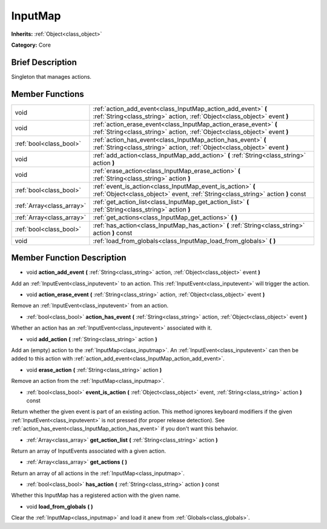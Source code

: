 .. Generated automatically by doc/tools/makerst.py in Godot's source tree.
.. DO NOT EDIT THIS FILE, but the doc/base/classes.xml source instead.

.. _class_InputMap:

InputMap
========

**Inherits:** :ref:`Object<class_object>`

**Category:** Core

Brief Description
-----------------

Singleton that manages actions.

Member Functions
----------------

+----------------------------+--------------------------------------------------------------------------------------------------------------------------------------------------+
| void                       | :ref:`action_add_event<class_InputMap_action_add_event>`  **(** :ref:`String<class_string>` action, :ref:`Object<class_object>` event  **)**     |
+----------------------------+--------------------------------------------------------------------------------------------------------------------------------------------------+
| void                       | :ref:`action_erase_event<class_InputMap_action_erase_event>`  **(** :ref:`String<class_string>` action, :ref:`Object<class_object>` event  **)** |
+----------------------------+--------------------------------------------------------------------------------------------------------------------------------------------------+
| :ref:`bool<class_bool>`    | :ref:`action_has_event<class_InputMap_action_has_event>`  **(** :ref:`String<class_string>` action, :ref:`Object<class_object>` event  **)**     |
+----------------------------+--------------------------------------------------------------------------------------------------------------------------------------------------+
| void                       | :ref:`add_action<class_InputMap_add_action>`  **(** :ref:`String<class_string>` action  **)**                                                    |
+----------------------------+--------------------------------------------------------------------------------------------------------------------------------------------------+
| void                       | :ref:`erase_action<class_InputMap_erase_action>`  **(** :ref:`String<class_string>` action  **)**                                                |
+----------------------------+--------------------------------------------------------------------------------------------------------------------------------------------------+
| :ref:`bool<class_bool>`    | :ref:`event_is_action<class_InputMap_event_is_action>`  **(** :ref:`Object<class_object>` event, :ref:`String<class_string>` action  **)** const |
+----------------------------+--------------------------------------------------------------------------------------------------------------------------------------------------+
| :ref:`Array<class_array>`  | :ref:`get_action_list<class_InputMap_get_action_list>`  **(** :ref:`String<class_string>` action  **)**                                          |
+----------------------------+--------------------------------------------------------------------------------------------------------------------------------------------------+
| :ref:`Array<class_array>`  | :ref:`get_actions<class_InputMap_get_actions>`  **(** **)**                                                                                      |
+----------------------------+--------------------------------------------------------------------------------------------------------------------------------------------------+
| :ref:`bool<class_bool>`    | :ref:`has_action<class_InputMap_has_action>`  **(** :ref:`String<class_string>` action  **)** const                                              |
+----------------------------+--------------------------------------------------------------------------------------------------------------------------------------------------+
| void                       | :ref:`load_from_globals<class_InputMap_load_from_globals>`  **(** **)**                                                                          |
+----------------------------+--------------------------------------------------------------------------------------------------------------------------------------------------+

Member Function Description
---------------------------

.. _class_InputMap_action_add_event:

- void  **action_add_event**  **(** :ref:`String<class_string>` action, :ref:`Object<class_object>` event  **)**

Add an :ref:`InputEvent<class_inputevent>` to an action. This :ref:`InputEvent<class_inputevent>` will trigger the action.

.. _class_InputMap_action_erase_event:

- void  **action_erase_event**  **(** :ref:`String<class_string>` action, :ref:`Object<class_object>` event  **)**

Remove an :ref:`InputEvent<class_inputevent>` from an action.

.. _class_InputMap_action_has_event:

- :ref:`bool<class_bool>`  **action_has_event**  **(** :ref:`String<class_string>` action, :ref:`Object<class_object>` event  **)**

Whether an action has an :ref:`InputEvent<class_inputevent>` associated with it.

.. _class_InputMap_add_action:

- void  **add_action**  **(** :ref:`String<class_string>` action  **)**

Add an (empty) action to the :ref:`InputMap<class_inputmap>`. An :ref:`InputEvent<class_inputevent>` can then be added to this action with :ref:`action_add_event<class_InputMap_action_add_event>`.

.. _class_InputMap_erase_action:

- void  **erase_action**  **(** :ref:`String<class_string>` action  **)**

Remove an action from the :ref:`InputMap<class_inputmap>`.

.. _class_InputMap_event_is_action:

- :ref:`bool<class_bool>`  **event_is_action**  **(** :ref:`Object<class_object>` event, :ref:`String<class_string>` action  **)** const

Return whether the given event is part of an existing action. This method ignores keyboard modifiers if the given :ref:`InputEvent<class_inputevent>` is not pressed (for proper release detection). See :ref:`action_has_event<class_InputMap_action_has_event>` if you don't want this behavior.

.. _class_InputMap_get_action_list:

- :ref:`Array<class_array>`  **get_action_list**  **(** :ref:`String<class_string>` action  **)**

Return an array of InputEvents associated with a given action.

.. _class_InputMap_get_actions:

- :ref:`Array<class_array>`  **get_actions**  **(** **)**

Return an array of all actions in the :ref:`InputMap<class_inputmap>`.

.. _class_InputMap_has_action:

- :ref:`bool<class_bool>`  **has_action**  **(** :ref:`String<class_string>` action  **)** const

Whether this InputMap has a registered action with the given name.

.. _class_InputMap_load_from_globals:

- void  **load_from_globals**  **(** **)**

Clear the :ref:`InputMap<class_inputmap>` and load it anew from :ref:`Globals<class_globals>`.


